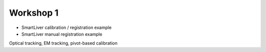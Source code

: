 .. _Workshop1:

Workshop 1
==========

* SmartLiver calibration / registration example
* SmartLiver manual registration example

Optical tracking, EM tracking, pivot-based calibration
